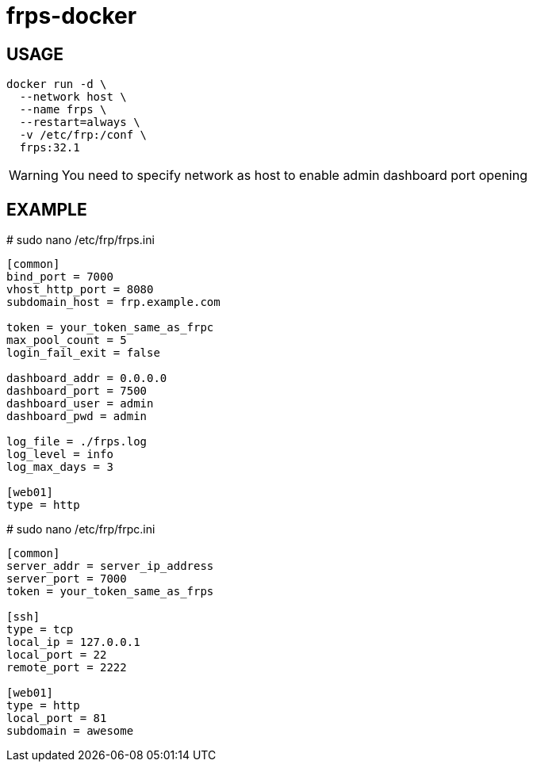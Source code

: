 = frps-docker
ifdef::env-github[]
:tip-caption: :bulb:
:note-caption: :information_source:
:important-caption: :heavy_exclamation_mark:
:caution-caption: :fire:
:warning-caption: :warning:
endif::[]

== USAGE
[source]
--
docker run -d \
  --network host \
  --name frps \
  --restart=always \
  -v /etc/frp:/conf \
  frps:32.1
--

WARNING: You need to specify network as host to enable admin dashboard port opening

== EXAMPLE

.# sudo nano /etc/frp/frps.ini
[source]
--
[common]
bind_port = 7000
vhost_http_port = 8080
subdomain_host = frp.example.com

token = your_token_same_as_frpc
max_pool_count = 5
login_fail_exit = false

dashboard_addr = 0.0.0.0
dashboard_port = 7500
dashboard_user = admin
dashboard_pwd = admin

log_file = ./frps.log
log_level = info
log_max_days = 3

[web01]
type = http
--


.# sudo nano /etc/frp/frpc.ini
[source]
--
[common]
server_addr = server_ip_address
server_port = 7000
token = your_token_same_as_frps

[ssh]
type = tcp
local_ip = 127.0.0.1
local_port = 22
remote_port = 2222

[web01]
type = http
local_port = 81
subdomain = awesome
--

